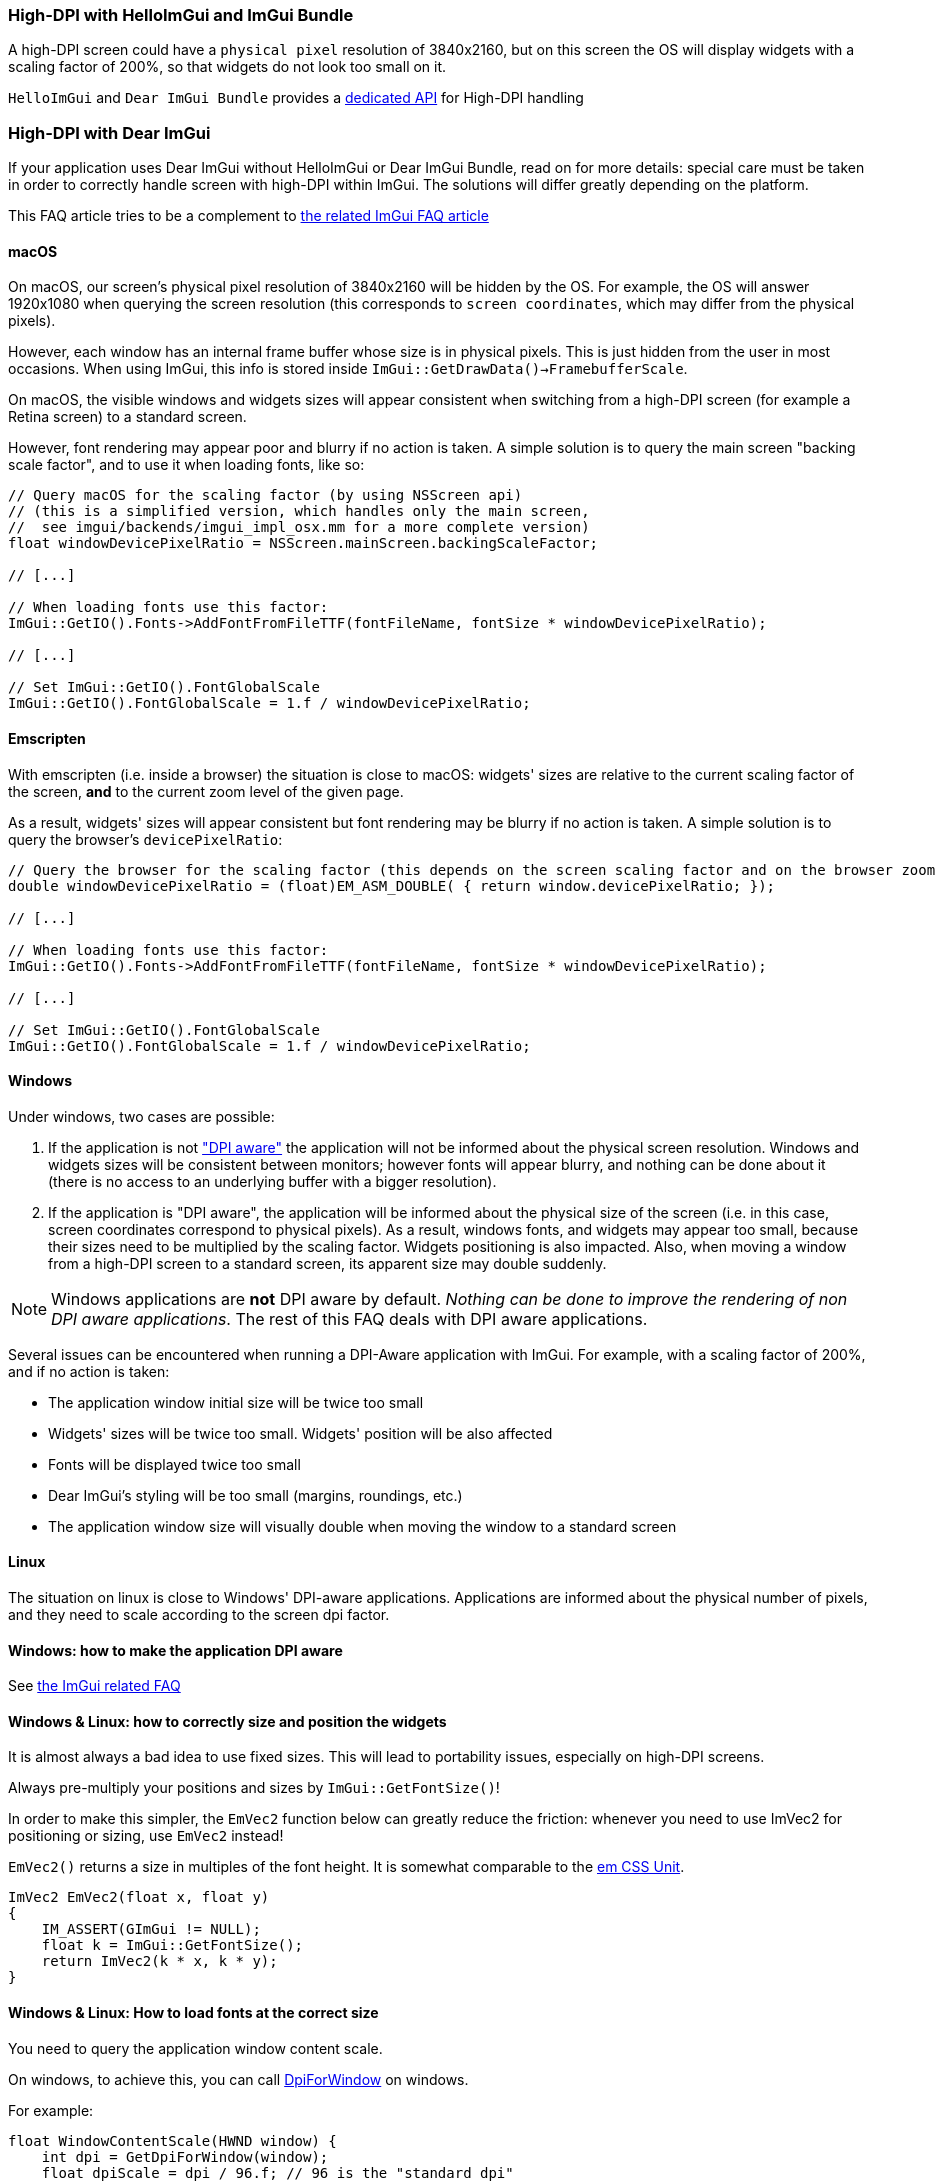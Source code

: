 === High-DPI with HelloImGui and ImGui Bundle

A high-DPI screen could have a `physical pixel` resolution of 3840x2160, but on this screen the OS will display widgets with a scaling factor of 200%, so that widgets do not look too small on it.

`HelloImGui` and `Dear ImGui Bundle` provides a https://github.com/pthom/hello_imgui/blob/master/src/hello_imgui/dpi_aware.h[dedicated API] for High-DPI handling

=== High-DPI with Dear ImGui

If your application uses Dear ImGui without HelloImGui or Dear ImGui Bundle, read on for more details: special care must be taken in order to correctly handle screen with high-DPI within ImGui. The solutions will differ greatly depending on the platform.

This FAQ article tries to be a complement to https://github.com/ocornut/imgui/blob/master/docs/FAQ.md#q-how-should-i-handle-dpi-in-my-application[the related ImGui FAQ article]

==== macOS

On macOS, our screen's physical pixel resolution of 3840x2160 will be hidden by the OS. For example, the OS will answer 1920x1080 when querying the screen resolution (this corresponds to `screen coordinates`, which may differ from the physical pixels).

However, each window has an internal frame buffer whose size is in physical pixels. This is just hidden from the user in most occasions. When  using ImGui, this info is stored inside `ImGui::GetDrawData()->FramebufferScale`.

On macOS, the visible windows and widgets sizes will appear consistent when switching from a high-DPI screen (for example a Retina screen) to a standard screen.

However, font rendering may appear poor and blurry if no action is taken. A simple solution is to query the main screen "backing scale factor", and to use it when loading fonts, like so:

[source, cpp]
----
// Query macOS for the scaling factor (by using NSScreen api)
// (this is a simplified version, which handles only the main screen,
//  see imgui/backends/imgui_impl_osx.mm for a more complete version)
float windowDevicePixelRatio = NSScreen.mainScreen.backingScaleFactor;

// [...]

// When loading fonts use this factor:
ImGui::GetIO().Fonts->AddFontFromFileTTF(fontFileName, fontSize * windowDevicePixelRatio);

// [...]

// Set ImGui::GetIO().FontGlobalScale
ImGui::GetIO().FontGlobalScale = 1.f / windowDevicePixelRatio;
----


==== Emscripten

With emscripten (i.e. inside a browser) the situation is close to macOS: widgets' sizes are relative to the current scaling factor of the screen, *and* to the current zoom level of the given page.

As a result, widgets' sizes will appear consistent but font rendering may be blurry if no action is taken. A simple solution is to query the browser's `devicePixelRatio`:

[source, cpp]
----
// Query the browser for the scaling factor (this depends on the screen scaling factor and on the browser zoom level)
double windowDevicePixelRatio = (float)EM_ASM_DOUBLE( { return window.devicePixelRatio; });

// [...]

// When loading fonts use this factor:
ImGui::GetIO().Fonts->AddFontFromFileTTF(fontFileName, fontSize * windowDevicePixelRatio);

// [...]

// Set ImGui::GetIO().FontGlobalScale
ImGui::GetIO().FontGlobalScale = 1.f / windowDevicePixelRatio;

----


==== Windows

Under windows, two cases are possible:

1. If the application is not https://learn.microsoft.com/en-us/windows/win32/hidpi/setting-the-default-dpi-awareness-for-a-process["DPI aware"] the application will not be informed about the physical screen resolution. Windows and widgets sizes will be consistent between monitors; however fonts will appear blurry, and nothing can be done about it (there is no access to an underlying buffer with a bigger resolution).

2. If the application is "DPI aware", the application will be informed about the physical size of the screen (i.e. in this case, screen coordinates correspond to physical pixels). As a result, windows fonts, and widgets may appear too small, because their sizes need to be multiplied by the scaling factor. Widgets positioning is also impacted. Also, when moving a window from a high-DPI screen to a standard screen, its apparent size may double suddenly.

NOTE: Windows applications are *not* DPI aware by default. _Nothing can be done to improve the rendering of non DPI aware applications_. The rest of this FAQ deals with DPI aware applications.

Several issues can be encountered when running a DPI-Aware application with ImGui. For example, with a scaling factor of 200%, and if no action  is taken:

- The application window initial size will be twice too small
- Widgets' sizes will be twice too small. Widgets' position will be also affected
- Fonts will be displayed twice too small
- Dear ImGui's styling will be too small (margins, roundings, etc.)
- The application window size will visually double when moving the window to a standard screen


==== Linux

The situation on linux is close to Windows' DPI-aware applications. Applications are informed about the physical number of pixels, and they need to scale according to the screen dpi factor.


==== Windows: how to make the application DPI aware

See https://github.com/ocornut/imgui/blob/master/docs/FAQ.md#q-how-should-i-handle-dpi-in-my-application[the ImGui related FAQ]


==== Windows & Linux: how to correctly size and position the widgets

It is almost always a bad idea to use fixed sizes. This will lead to portability issues, especially on high-DPI screens.

Always pre-multiply your positions and sizes by `ImGui::GetFontSize()`!


****
In order to make this simpler, the `EmVec2` function below can greatly reduce the friction: whenever you need to use ImVec2 for positioning or sizing, use `EmVec2` instead!

`EmVec2()` returns a size in multiples of the font height. It is somewhat comparable to the https://lyty.dev/css/css-unit.html[em CSS Unit].

[source, cpp]
----
ImVec2 EmVec2(float x, float y)
{
    IM_ASSERT(GImGui != NULL);
    float k = ImGui::GetFontSize();
    return ImVec2(k * x, k * y);
}
----

****

==== Windows & Linux: How to load fonts at the correct size

You need to query the application window content scale.

On windows, to achieve this, you can call https://learn.microsoft.com/en-us/windows/win32/api/winuser/nf-winuser-getdpiforwindow[DpiForWindow] on windows.

For example:
[source, cpp]
----
float WindowContentScale(HWND window) {
    int dpi = GetDpiForWindow(window);
    float dpiScale = dpi / 96.f; // 96 is the "standard dpi"
    return dpiScale;
}
----

Some backends may wrap this, e.g. GLFW:

[source, cpp]
----
float WindowContentScale(GLFWwindow * window) {
    float xscale, yscale;
    glfwGetWindowContentScale((GLFWwindow *) window, &xscale, &yscale);
    return xscale; // xscale and yscale will likely be equal
}
----

Once you know the window content scale, you can use this when loading fonts:

[source, cpp]
----
float fontLoadingFactor = WindowContentScale(...);
ImGui::GetIO().Fonts->AddFontFromFileTTF(fontFileName, fontSize * fontLoadingFactor);
----


==== Windows & Linux: how to adapt Dear ImGui’s styling scale

[source, cppp]
----
float dpiScale = WindowContentScale(...);
ImGui::GetStyle().ScaleAllSizes(dpiScale);
----

==== Windows & Linux: how to have a consistent initial window size between monitors

As mentioned before, multiply your window size by WindowContentScale(...).

==== Windows & Linux: adapting windows and font size when application is moved between monitors

This is a bit more difficult: see https://github.com/ocornut/imgui/blob/master/docs/FAQ.md#q-how-should-i-handle-dpi-in-my-application[ImGui related FAQ]
